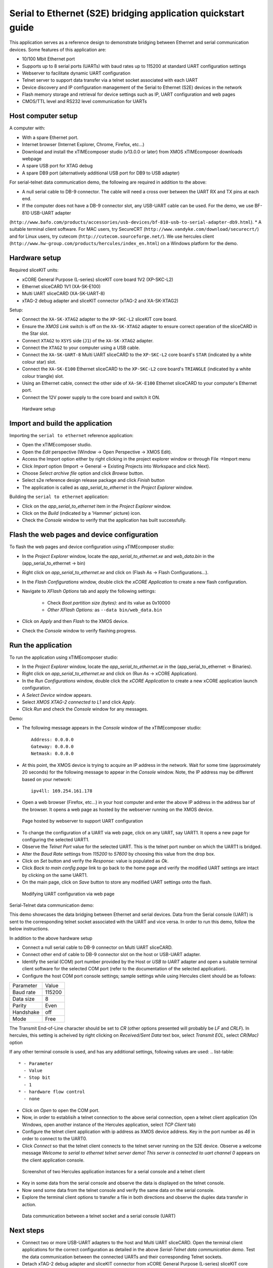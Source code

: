 Serial to Ethernet (S2E) bridging application quickstart guide
==============================================================
This application serves as a reference design to demonstrate bridging between Ethernet and serial communication devices.
Some features of this application are:

* 10/100 Mbit Ethernet port
* Supports up to 8 serial ports (UARTs) with baud rates up to 115200 at standard UART configuration settings
* Webserver to facilitate dynamic UART configuration
* Telnet server to support data transfer via a telnet socket associated with each UART
* Device discovery and IP configuration management of the Serial to Ethernet (S2E) devices in the network
* Flash memory storage and retrieval for device settings such as IP, UART configuration and web pages
* CMOS/TTL level and RS232 level communication for UARTs

Host computer setup
-------------------
A computer with:

* With a spare Ethernet port.
* Internet browser (Internet Explorer, Chrome, Firefox, etc...)
* Download and install the xTIMEcomposer studio (v13.0.0 or later) from XMOS xTIMEcomposer downloads webpage
* A spare USB port for XTAG debug
* A spare DB9 port (alternatively additional USB port for DB9 to USB adapter)

For serial-telnet data communication demo, the following are required in addition to the above:

* A null serial cable to DB-9 connector. The cable will need a cross over between the UART RX and TX pins at each end.
* If the computer does not have a DB-9 connector slot, any USB-UART cable can be used. For the demo, we use BF-810 USB-UART adapter 
(``http://www.bafo.com/products/accessories/usb-devices/bf-810-usb-to-serial-adapter-db9.html``).
* A suitable terminal client software. For MAC users, try SecureCRT (``http://www.vandyke.com/download/securecrt/``) and for Linux users, try cutecom (``http://cutecom.sourceforge.net/``). We use hercules client (``http://www.hw-group.com/products/hercules/index_en.html``) on a Windows platform for the demo.

Hardware setup
--------------
Required sliceKIT units:

* xCORE General Purpose (L-series) sliceKIT core board 1V2 (XP-SKC-L2)
* Ethernet sliceCARD 1V1 (XA-SK-E100)
* Multi UART sliceCARD (XA-SK-UART-8)
* xTAG-2 debug adapter and sliceKIT connector (xTAG-2 and XA-SK-XTAG2)

Setup:

* Connect the ``XA-SK-XTAG2`` adapter to the ``XP-SKC-L2`` sliceKIT core board. 
* Ensure the *XMOS Link* switch is off on the ``XA-SK-XTAG2`` adapter to ensure correct operation of the sliceCARD in the Star slot.
* Connect ``XTAG2`` to ``XSYS`` side (``J1``) of the ``XA-SK-XTAG2`` adapter.
* Connect the ``XTAG2`` to your computer using a USB cable.
* Connect the ``XA-SK-UART-8`` Multi UART sliceCARD to the ``XP-SKC-L2`` core board's ``STAR`` (indicated by a white colour star) slot.
* Connect the ``XA-SK-E100`` Ethernet sliceCARD to the ``XP-SKC-L2`` core board's ``TRIANGLE`` (indicated by a white colour triangle) slot.
* Using an Ethernet cable, connect the other side of ``XA-SK-E100`` Ethernet sliceCARD to your computer's Ethernet port.
* Connect the 12V power supply to the core board and switch it ON.

.. figure:: images/hardware_setup.*

   Hardware setup

Import and build the application
--------------------------------
Importing the ``serial to ethernet`` reference application:

* Open the xTIMEcomposer studio. 
* Open the *Edit* perspective (Window -> Open Perspective -> XMOS Edit).
* Access the Import option either by right clicking in the project explorer window or through File ->Import menu
* Click *Import* option (Import -> General -> Existing Projects into Workspace and click Next).
* Choose *Select archive file* option and click *Browse* button.
* Select s2e reference design release package and click *Finish* button
* The application is called as *app_serial_to_ethernet* in the *Project Explorer* window.

Building the ``serial to ethernet`` application:

* Click on the *app_serial_to_ethernet* item in the *Project Explorer* window.
* Click on the *Build* (indicated by a 'Hammer' picture) icon.
* Check the *Console* window to verify that the application has built successfully.

Flash the web pages and device configuration
--------------------------------------------

To flash the web pages and device configuration using xTIMEcomposer studio:

* In the *Project Explorer* window, locate the *app_serial_to_ethernet.xe* and *web_data.bin* in the (app_serial_to_ethernet -> bin)
* Right click on *app_serial_to_ethernet.xe* and click on (Flash As -> Flash Configurations...).
* In the *Flash Configurations* window, double click the *xCORE Application* to create a new flash configuration.
* Navigate to *XFlash Options* tab and apply the following settings:

   * Check *Boot partition size (bytes):* and its value as 0x10000
   * *Other XFlash Options:* as ``--data bin/web_data.bin``

* Click on *Apply* and then *Flash* to the XMOS device.
* Check the *Console* window to verify flashing progress.

Run the application
-------------------

To run the application using xTIMEcomposer studio:

* In the *Project Explorer* window, locate the *app_serial_to_ethernet.xe* in the (app_serial_to_ethernet -> Binaries).
* Right click on *app_serial_to_ethernet.xe* and click on (Run As -> xCORE Application).
* In the *Run Configurations* window, double click the *xCORE Application* to create a new xCORE application launch configuration.
* A *Select Device* window appears.
* Select *XMOS XTAG-2 connected to L1* and click *Apply*.
* Click *Run* and check the *Console* window for any messages.

Demo:

* The following message appears in the *Console* window of the xTIMEcomposer studio::

   Address: 0.0.0.0
   Gateway: 0.0.0.0
   Netmask: 0.0.0.0

* At this point, the XMOS device is trying to acquire an IP address in the network. Wait for some time (approximately 20 seconds) for the following message to appear in the *Console* window. Note, the IP address may be different based on your network::

   ipv4ll: 169.254.161.178

* Open a web browser (Firefox, etc...) in your host computer and enter the above IP address in the address bar of the browser. It opens a web page as hosted by the webserver running on the XMOS device.

.. figure:: images/webpage.*

   Page hosted by webserver to support UART configuration

* To change the configuration of a UART via web page, click on any UART, say UART1. It opens a new page for configuring the selected UART1.
* Observe the *Telnet Port* value for the selected UART. This is the telnet port number on which the UART1 is bridged.
* Alter the *Baud Rate* settings from *115200* to *57600* by choosing this value from the drop box.
* Click on *Set* button and verify the *Response:* value is populated as *Ok*.
* Click *Back to main config page* link to go back to the home page and verify the modified UART settings are intact by clicking on the same UART1.
* On the main page, click on *Save* button to store any modified UART settings onto the flash.

.. figure:: images/modify_uart_configuration.*

   Modifying UART configuration via web page

Serial-Telnet data communication demo:

This demo showcases the data bridging between Ethernet and serial devices. Data from the Serial console (UART) is sent to the corresponding telnet socket associated with the UART and vice versa. In order to run this demo, follow the below instructions.

In addition to the above hardware setup

* Connect a null serial cable to DB-9 connector on Multi UART sliceCARD.
* Connect other end of cable to DB-9 connector slot on the host or USB-UART adapter.
* Identify the serial (COM) port number provided by the Host or *USB to UART* adapter and open a suitable terminal client software for the selected COM port (refer to the documentation of the selected application).

* Configure the host COM port console settings; sample settings while using Hercules client should be as follows: 
.. list-table::
    
    * - Parameter
      - Value
    * - Baud rate
      - 115200
    * - Data size
      - 8
    * - Parity
      - Even
    * - Handshake
      - off
    * - Mode
      - Free

The Transmit End-of-Line character should be set to `CR` (other options presented will probably be `LF` and `CR\LF`). In hercules, this setting is acheived by right clicking on `Received/Sent Data` text box, select `Transmit EOL`, select `CR(Mac)` option

If any other terminal console is used, and has any additional settings, following values are used:
.. list-table::

    * - Parameter
      - Value
    * - Stop bit
      - 1
    * - hardware flow control
      - none

* Click on *Open* to open the COM port.

* Now, in order to establisih a telnet connection to the above serial connection, open a telnet client application (On Windows, open another instance of the Hercules application, select *TCP Client* tab)
* Configure the telnet client application with ip address as XMOS device address. Key in the port number as *46* in order to connect to the UART0.
* Click *Connect* so that the telnet client connects to the telnet server running on the S2E device. Observe a welcome message *Welcome to serial to ethernet telnet server demo! This server is connected to uart channel 0* appears on the client application console.

.. figure:: images/terminal_clients.*

   Screenshot of two Hercules application instances for a serial console and a telnet client

* Key in some data from the serial console and observe the data is displayed on the telnet console.
* Now send some data from the telnet console and verify the same data on the serial console.
* Explore the terminal client options to transfer a file in both directions and observe the duplex data transfer in action.
 
.. figure:: images/data_communication.*

   Data communication between a telnet socket and a serial console (UART)

Next steps
----------

* Connect two or more USB-UART adapters to the host and Multi UART sliceCARD. Open the terminal client applications for the correct configuration as detailed in the above *Serial-Telnet data communication demo*. Test the data communication between the connected UARTs and their corresponding Telnet sockets.

* Detach xTAG-2 debug adapter and sliceKIT connector from xCORE General Purpose (L-series) sliceKIT core board. Connect Ethernet sliceCARD to a spare Ethernet port of the router. If your platform is a MAC or a linux host, navigate to ``sw_serial_to_ethernet -> tests -> udp_test_server``and run the udp_server.py python script (python udp_server.py). If you are using a Windows host, download *Serial_to_Ethernet_UDP_test_server* package and extract its contents to a directory. Navigate to (udp_test_server -> windows -> udp_server.exe), right-click on udp-server.exe and run as Administrator. The script displays the selected network adapter on the console. If there are multiple network adapters on your host, ensure the ip address used by the script corresponds to the one used by your network adapter connected to the router. Now, select option ``1`` to discover the S2E devices available on the network. Look at the S2E device ip address as displayed by the script. Open a web page or test Telnet-UART data communiocation using the ip used by the S2E device. Select other choices to change ip configration settings of the S2E device(s).

* Take a look at the ``http://xcore.github.io/sw_serial_to_ethernet`` for a more detailed documentation on using various features, design and programming guide for the application.
